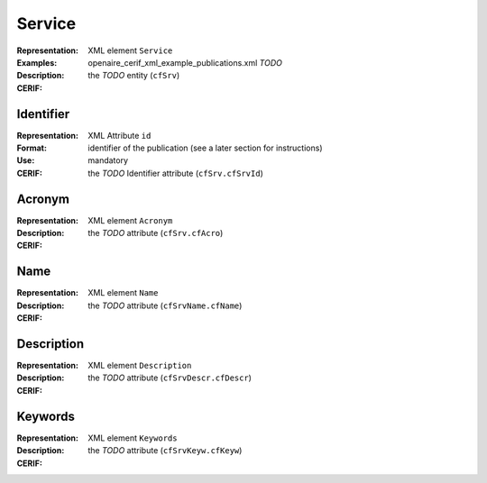 .. _c:service

Service
=======
:Representation: XML element ``Service``
:Examples: openaire_cerif_xml_example_publications.xml *TODO*
:Description: 
:CERIF: the *TODO* entity (``cfSrv``)

Identifier
^^^^^^^^^^
:Representation: XML Attribute ``id``
:Format: identifier of the publication (see a later section for instructions)
:Use: mandatory
:CERIF: the *TODO* Identifier attribute (``cfSrv.cfSrvId``)

Acronym
^^^^^^^
:Representation: XML element ``Acronym``
:Description: 
:CERIF: the *TODO* attribute (``cfSrv.cfAcro``)

Name
^^^^
:Representation: XML element ``Name``
:Description: 
:CERIF: the *TODO* attribute (``cfSrvName.cfName``)

Description
^^^^^^^^^^^
:Representation: XML element ``Description``
:Description: 
:CERIF: the *TODO* attribute (``cfSrvDescr.cfDescr``)

Keywords
^^^^^^^^
:Representation: XML element ``Keywords``
:Description: 
:CERIF: the *TODO* attribute (``cfSrvKeyw.cfKeyw``)



